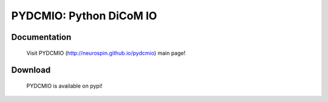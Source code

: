 ========================
PYDCMIO: Python DiCoM IO 
========================

.. image:: https://travis-ci.org/neurospin/pydcmio.svg?branch=master
    :target: https://api.travis-ci.org/neurospin/pydcmio

.. image:: https://coveralls.io/repos/neurospin/pydcmio/badge.svg?branch=master&service=github
    :target: https://coveralls.io/github/neurospin/pydcmio
  
Documentation
=============

  Visit PYDCMIO (http://neurospin.github.io/pydcmio) main page!

Download
========

  PYDCMIO is available on pypi!




